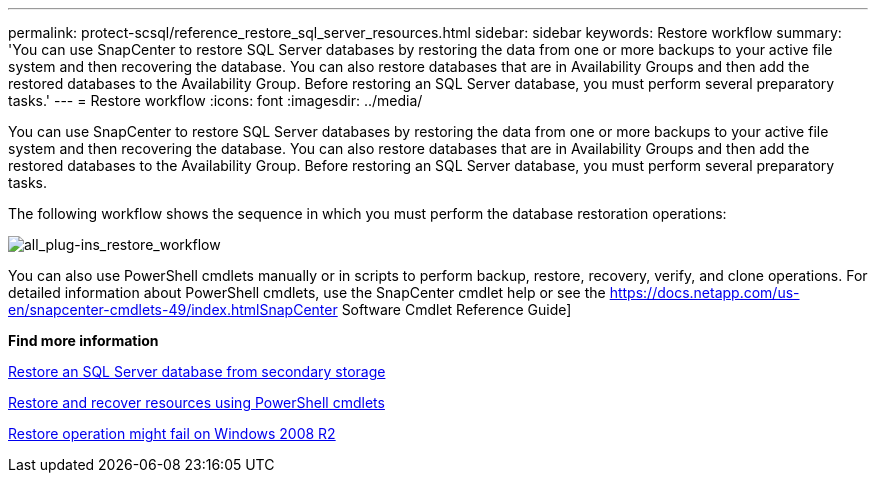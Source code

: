 ---
permalink: protect-scsql/reference_restore_sql_server_resources.html
sidebar: sidebar
keywords: Restore workflow
summary: 'You can use SnapCenter to restore SQL Server databases by restoring the data from one or more backups to your active file system and then recovering the database. You can also restore databases that are in Availability Groups and then add the restored databases to the Availability Group. Before restoring an SQL Server database, you must perform several preparatory tasks.'
---
= Restore workflow
:icons: font
:imagesdir: ../media/

[.lead]
You can use SnapCenter to restore SQL Server databases by restoring the data from one or more backups to your active file system and then recovering the database. You can also restore databases that are in Availability Groups and then add the restored databases to the Availability Group. Before restoring an SQL Server database, you must perform several preparatory tasks.

The following workflow shows the sequence in which you must perform the database restoration operations:

image::../media/all_plug_ins_restore_workflow.gif[all_plug-ins_restore_workflow]

You can also use PowerShell cmdlets manually or in scripts to perform backup, restore, recovery, verify, and clone operations. For detailed information about PowerShell cmdlets, use the SnapCenter cmdlet help or see the https://docs.netapp.com/us-en/snapcenter-cmdlets-49/index.htmlSnapCenter Software Cmdlet Reference Guide]

*Find more information*

link:task_restore_a_sql_server_database_from_secondary_storage.html[Restore an SQL Server database from secondary storage]

link:task_restore_and_recover_resources_using_powershell_cmdlets_for_sql.html[Restore and recover resources using PowerShell cmdlets]

link:https://kb.netapp.com/Advice_and_Troubleshooting/Data_Protection_and_Security/SnapCenter/Restore_operation_might_fail_on_Windows_2008_R2[Restore operation might fail on Windows 2008 R2]
